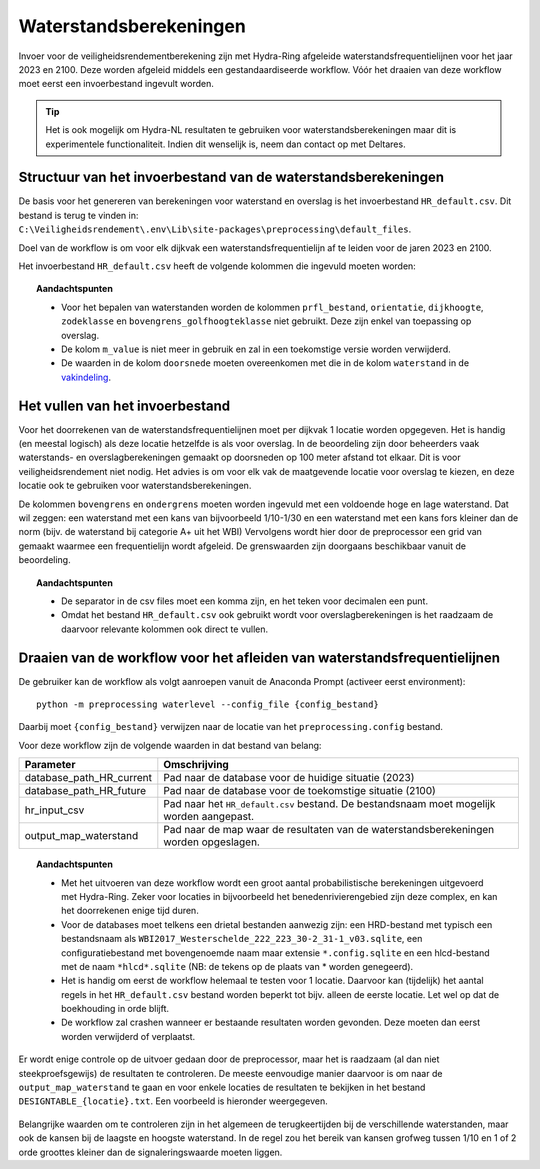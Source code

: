 Waterstandsberekeningen
=======================

Invoer voor de veiligheidsrendementberekening zijn met Hydra-Ring afgeleide waterstandsfrequentielijnen voor het jaar 2023 en 2100. Deze worden afgeleid middels een gestandaardiseerde workflow. Vóór het draaien van deze workflow moet eerst een invoerbestand ingevult worden.

.. tip::
  Het is ook mogelijk om Hydra-NL resultaten te gebruiken voor waterstandsberekeningen maar dit is experimentele functionaliteit. Indien dit wenselijk is, neem dan contact op met Deltares.


Structuur van het invoerbestand van de waterstandsberekeningen
-----------------------------------------------

De basis voor het genereren van berekeningen voor waterstand en overslag
is het invoerbestand ``HR_default.csv``. Dit bestand is terug te vinden
in: ``C:\Veiligheidsrendement\.env\Lib\site-packages\preprocessing\default_files``.

Doel van de workflow is om voor elk dijkvak een waterstandsfrequentielijn af te leiden voor de jaren 2023 en 2100. 

Het invoerbestand ``HR_default.csv`` heeft de volgende kolommen die ingevuld moeten worden:

.. csv-table:: Kolommen in invoerbestand waterstand & overslag
  :file: tables/hr_kolommen.csv
  :widths: 15, 15, 50
  :header-rows: 1

.. topic:: Aandachtspunten

   * Voor het bepalen van waterstanden worden de kolommen ``prfl_bestand``, ``orientatie``, ``dijkhoogte``, ``zodeklasse`` en ``bovengrens_golfhoogteklasse`` niet gebruikt. Deze zijn enkel van toepassing op overslag.

   * De kolom ``m_value`` is niet meer in gebruik en zal in een toekomstige versie worden verwijderd.

   * De waarden in de kolom ``doorsnede`` moeten overeenkomen met die in de kolom ``waterstand`` in de `vakindeling <Vakindeling.html>`__.

Het vullen van het invoerbestand
-------------------------------
Voor het doorrekenen van de waterstandsfrequentielijnen moet per dijkvak 1 locatie worden opgegeven. Het is handig (en meestal logisch) als deze locatie hetzelfde is als voor overslag. In de beoordeling zijn door beheerders vaak waterstands- en overslagberekeningen gemaakt op doorsneden op 100 meter afstand tot elkaar. Dit is voor veiligheidsrendement niet nodig. Het advies is om voor elk vak de maatgevende locatie voor overslag te kiezen, en deze locatie ook te gebruiken voor waterstandsberekeningen.

De kolommen ``bovengrens`` en ``ondergrens`` moeten worden ingevuld met een voldoende hoge en lage waterstand. Dat wil zeggen: een waterstand met een kans van bijvoorbeeld 1/10-1/30 en een waterstand met een kans fors kleiner dan de norm (bijv. de waterstand bij categorie A+ uit het WBI) Vervolgens wordt hier door de preprocessor een grid van gemaakt waarmee een frequentielijn wordt afgeleid. De grenswaarden zijn doorgaans beschikbaar vanuit de beoordeling. 

.. topic:: Aandachtspunten 

  * De separator in de csv files moet een komma zijn, en het teken voor decimalen een punt. 

  * Omdat het bestand ``HR_default.csv`` ook gebruikt wordt voor overslagberekeningen is het raadzaam de daarvoor relevante kolommen ook direct te vullen.


Draaien van de workflow voor het afleiden van waterstandsfrequentielijnen
-------------------------------

De gebruiker kan de workflow als volgt aanroepen vanuit de Anaconda
Prompt (activeer eerst environment):

::

   python -m preprocessing waterlevel --config_file {config_bestand}


Daarbij moet ``{config_bestand}`` verwijzen naar de locatie van het ``preprocessing.config`` bestand. 

Voor deze workflow zijn de volgende waarden in dat bestand van belang:

.. list-table::
   :header-rows: 1

   * - Parameter
     - Omschrijving
   * - database_path_HR_current
     - Pad naar de database voor de huidige situatie (2023)
   * - database_path_HR_future
     - Pad naar de database voor de toekomstige situatie (2100)
   * - hr_input_csv
     - Pad naar het ``HR_default.csv`` bestand. De bestandsnaam moet mogelijk worden aangepast.
   * - output_map_waterstand
     - Pad naar de map waar de resultaten van de waterstandsberekeningen worden opgeslagen.


.. topic:: Aandachtspunten 

   * Met het uitvoeren van deze workflow wordt een groot aantal probabilistische berekeningen uitgevoerd met Hydra-Ring. Zeker voor locaties in bijvoorbeeld het benedenrivierengebied zijn deze complex, en kan het doorrekenen enige tijd duren. 

   * Voor de databases moet telkens een drietal bestanden aanwezig zijn: een HRD-bestand met typisch een bestandsnaam als ``WBI2017_Westerschelde_222_223_30-2_31-1_v03.sqlite``, een configuratiebestand met bovengenoemde naam maar extensie ``*.config.sqlite`` en een hlcd-bestand met de naam ``*hlcd*.sqlite`` (NB: de tekens op de plaats van * worden genegeerd).

   * Het is handig om eerst de workflow helemaal te testen voor 1 locatie. Daarvoor kan (tijdelijk) het aantal regels in het ``HR_default.csv`` bestand worden beperkt tot bijv. alleen de eerste locatie. Let wel op dat de boekhouding in orde blijft.

   * De workflow zal crashen wanneer er bestaande resultaten worden gevonden. Deze moeten dan eerst worden verwijderd of verplaatst.

Er wordt enige controle op de uitvoer gedaan door de preprocessor, maar het is raadzaam (al dan niet steekproefsgewijs) de resultaten te controleren. De meeste eenvoudige manier daarvoor is om naar de ``output_map_waterstand`` te gaan en voor enkele locaties de resultaten te bekijken in het bestand ``DESIGNTABLE_{locatie}.txt``. Een voorbeeld is hieronder weergegeven.

.. figure:: img/DesignTableWaterstand.png
   :width: 60%
   :align: center

Belangrijke waarden om te controleren zijn in het algemeen de terugkeertijden bij de verschillende waterstanden, maar ook de kansen bij de laagste en hoogste waterstand. In de regel zou het bereik van kansen grofweg tussen 1/10 en 1 of 2 orde groottes kleiner dan de signaleringswaarde moeten liggen.
